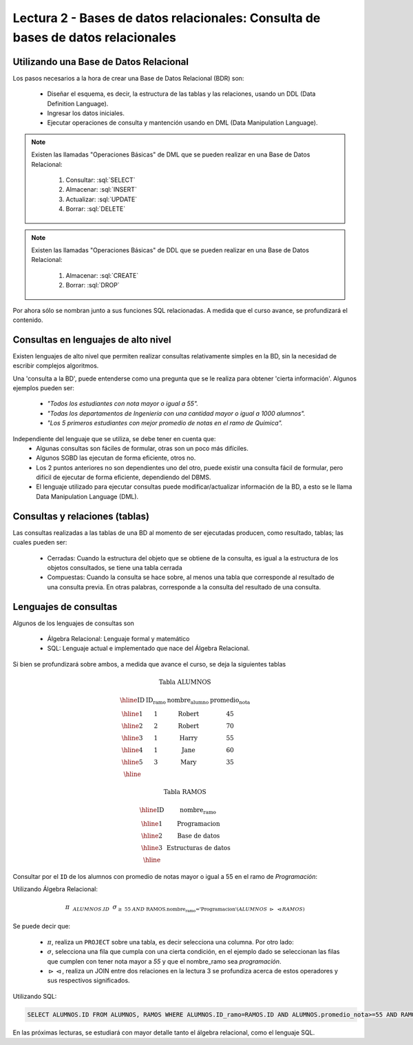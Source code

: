 Lectura 2 - Bases de datos relacionales: Consulta de bases de datos relacionales
--------------------------------------------------------------------------------

.. role:: sql(code)
   :language: sql
   :class: highlight


Utilizando una Base de Datos Relacional
~~~~~~~~~~~~~~~~~~~~~~~~~~~~~~~~~~~~~~~

.. index:: Uso de una base de datos relacional

Los pasos necesarios a la hora de crear una Base de Datos Relacional (BDR) son:

  * Diseñar el esquema, es decir, la estructura de las tablas y las relaciones,
    usando un DDL (Data Definition Language).
  * Ingresar los datos iniciales.
  * Ejecutar operaciones de consulta y mantención usando en DML (Data Manipulation
    Language).

.. note::

   Existen las llamadas "Operaciones Básicas" de DML que se pueden realizar en una
   Base de Datos Relacional:

    1. Consultar: :sql:`SELECT`
    2. Almacenar: :sql:`INSERT`
    3. Actualizar: :sql:`UPDATE`
    4. Borrar: :sql:`DELETE`

.. note::

   Existen las llamadas "Operaciones Básicas" de DDL que se pueden realizar en una
   Base de Datos Relacional:

    1. Almacenar: :sql:`CREATE`
    2. Borrar: :sql:`DROP`


Por ahora sólo se nombran junto a sus funciones SQL relacionadas.
A medida que el curso avance, se profundizará el contenido.

Consultas en lenguajes de alto nivel
~~~~~~~~~~~~~~~~~~~~~~~~~~~~~~~~~~~~

.. index:: consultas, lenguaje alto nivel

Existen lenguajes de alto nivel que permiten realizar consultas relativamente
simples en la BD, sin la necesidad de escribir complejos algoritmos.

Una 'consulta a la BD', puede entenderse como una pregunta que se le realiza para
obtener 'cierta información'. Algunos ejemplos pueden ser:

  * *"Todos los estudiantes con nota mayor o igual a 55".*
  * *"Todas los departamentos de Ingeniería con una cantidad mayor o igual a 1000
    alumnos".*
  * *"Los 5 primeros estudiantes con mejor promedio de notas en el ramo de Química".*

Independiente del lenguaje que se utiliza, se debe tener en cuenta que:
  * Algunas consultas son fáciles de formular, otras son un poco más difíciles.
  * Algunos SGBD las ejecutan de forma eficiente, otros no.
  * Los 2 puntos anteriores no son dependientes uno del otro, puede existir una consulta
    fácil de formular, pero difícil de ejecutar de forma eficiente, dependiendo del DBMS.
  * El lenguaje utilizado para ejecutar consultas puede modificar/actualizar información
    de la BD, a esto se le llama Data Manipulation Language (DML).

Consultas y relaciones (tablas)
~~~~~~~~~~~~~~~~~~~~~~~~~~~~~~~

.. index:: consultas y relaciones

Las consultas realizadas a las tablas de una BD al momento de ser ejecutadas producen,
como resultado, tablas; las cuales pueden ser:

  * Cerradas: Cuando la estructura del objeto que se obtiene de la consulta, es igual
    a la estructura de los objetos consultados, se tiene una tabla cerrada
  * Compuestas: Cuando la consulta se hace sobre, al menos una tabla que corresponde
    al resultado de una consulta previa. En otras palabras, corresponde a la
    consulta del resultado de una consulta.

Lenguajes de consultas
~~~~~~~~~~~~~~~~~~~~~~

.. index:: Lenguajes de consultas

Algunos de los lenguajes de consultas son

  * Álgebra Relacional: Lenguaje formal y matemático
  * SQL: Lenguaje actual e implementado que nace del Álgebra Relacional.

Si bien se profundizará sobre ambos, a medida que avance el curso, se deja la
siguientes tablas

.. math::

 \textbf{Tabla ALUMNOS}

 \begin{array}{|c|c|c|c|}
  \hline
  \textbf{ID} & \textbf{ID_ramo} & \textbf{nombre_alumno} & \textbf{promedio_nota} \\
  \hline
  1           & 1                & \mbox{Robert}          & 45 \\
  \hline
  2           & 2                & \mbox{Robert}          & 70 \\
  \hline
  3           & 1                & \mbox{Harry}           & 55 \\
  \hline
  4           & 1                & \mbox{Jane}            & 60 \\
  \hline
  5           & 3                & \mbox{Mary}            & 35 \\
  \hline
 \end{array}

 \textbf{Tabla RAMOS}

 \begin{array}{|c|c|}
  \hline
  \textbf{ID} & \textbf{nombre_ramo} \\
  \hline
  1           & \mbox{Programacion} \\
  \hline
  2           & \mbox{Base de datos} \\
  \hline
  3           & \mbox{Estructuras de datos} \\
  \hline
 \end{array}

Consultar por el ``ID`` de los alumnos con promedio de notas mayor o igual a 55 en el
ramo de *Programación*:

Utilizando Álgebra Relacional:


.. math::

   \pi \hspace{0.2cm} _{ALUMNOS.ID} \hspace{0.2cm} \sigma_{\geq\ 55\ AND\ \text{RAMOS.nombre_ramo ='Programacion'} (ALUMNOS\ \rhd \hspace{-0.1cm}\ \lhd RAMOS)}

Se puede decir que:

 * :math:`\pi`, realiza un ``PROJECT`` sobre una tabla, es decir selecciona
   una columna. Por otro lado:
 * :math:`\sigma`, selecciona una fila que cumpla con una cierta condición,
   en el ejemplo dado se seleccionan las filas que cumplen con tener nota mayor
   a *55* y que el nombre_ramo sea *programación*.
 * :math:`\rhd \hspace{-0.1cm} \lhd`, realiza un JOIN entre dos relaciones en la
   _`lectura 3` se profundiza acerca de estos operadores y sus respectivos
   significados.

Utilizando SQL:

.. code-block:: sql

 SELECT ALUMNOS.ID FROM ALUMNOS, RAMOS WHERE ALUMNOS.ID_ramo=RAMOS.ID AND ALUMNOS.promedio_nota>=55 AND RAMOS.nombre_ramo='Programacion';

En las próximas lecturas, se estudiará con mayor detalle tanto el álgebra relacional,
como el lenguaje SQL.

.. To begin our study of operations on relations, we shall learn about a special
.. algebra, called relational algebra (lectures 3 and 4), that consists of some simple but powerful ways
.. to construct new relations from given relations. When the given relations are
.. stored data, then the constructed relations can be answers to queries about this data.

.. _`Lecture 3`: lecture3.html
